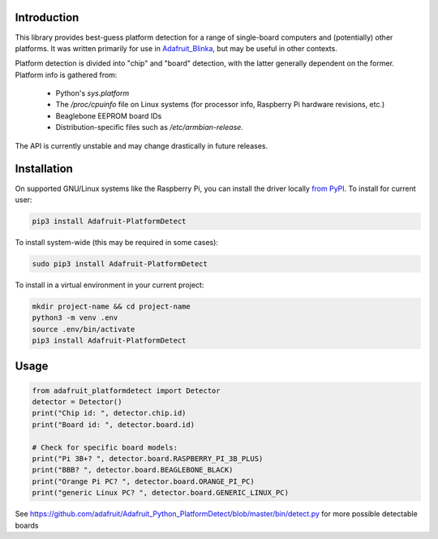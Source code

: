 Introduction
============

This library provides best-guess platform detection for a range of single-board
computers and (potentially) other platforms.  It was written primarily for use
in `Adafruit_Blinka <https://github.com/adafruit/Adafruit_Blinka>`_, but may be
useful in other contexts.

Platform detection is divided into "chip" and "board" detection, with the latter
generally dependent on the former.  Platform info is gathered from:

  - Python's `sys.platform`

  - The `/proc/cpuinfo` file on Linux systems (for processor info, Raspberry Pi
    hardware revisions, etc.)

  - Beaglebone EEPROM board IDs

  - Distribution-specific files such as `/etc/armbian-release`.

The API is currently unstable and may change drastically in future releases.

Installation
============

On supported GNU/Linux systems like the Raspberry Pi, you can install the driver locally `from
PyPI <https://pypi.org/project/adafruit-circuitpython-motorkit/>`_. To install for current user:

.. code-block:: shell

    pip3 install Adafruit-PlatformDetect

To install system-wide (this may be required in some cases):

.. code-block:: shell

    sudo pip3 install Adafruit-PlatformDetect

To install in a virtual environment in your current project:

.. code-block:: shell

    mkdir project-name && cd project-name
    python3 -m venv .env
    source .env/bin/activate
    pip3 install Adafruit-PlatformDetect

Usage
=====

.. code-block:: python

    from adafruit_platformdetect import Detector
    detector = Detector()
    print("Chip id: ", detector.chip.id)
    print("Board id: ", detector.board.id)

    # Check for specific board models:
    print("Pi 3B+? ", detector.board.RASPBERRY_PI_3B_PLUS)
    print("BBB? ", detector.board.BEAGLEBONE_BLACK)
    print("Orange Pi PC? ", detector.board.ORANGE_PI_PC)
    print("generic Linux PC? ", detector.board.GENERIC_LINUX_PC)

See https://github.com/adafruit/Adafruit_Python_PlatformDetect/blob/master/bin/detect.py for more possible detectable boards
